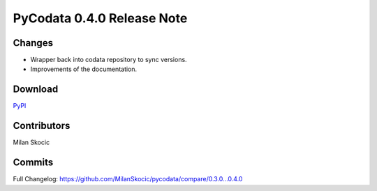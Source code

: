 PyCodata 0.4.0 Release Note
===================================

Changes
------------

* Wrapper back into codata repository to sync versions.
* Improvements of the documentation.

Download
---------------
`PyPI <https://pypi.org/project/pycodata/>`_


Contributors
----------------

Milan Skocic


Commits
--------------

Full Changelog: https://github.com/MilanSkocic/pycodata/compare/0.3.0...0.4.0 